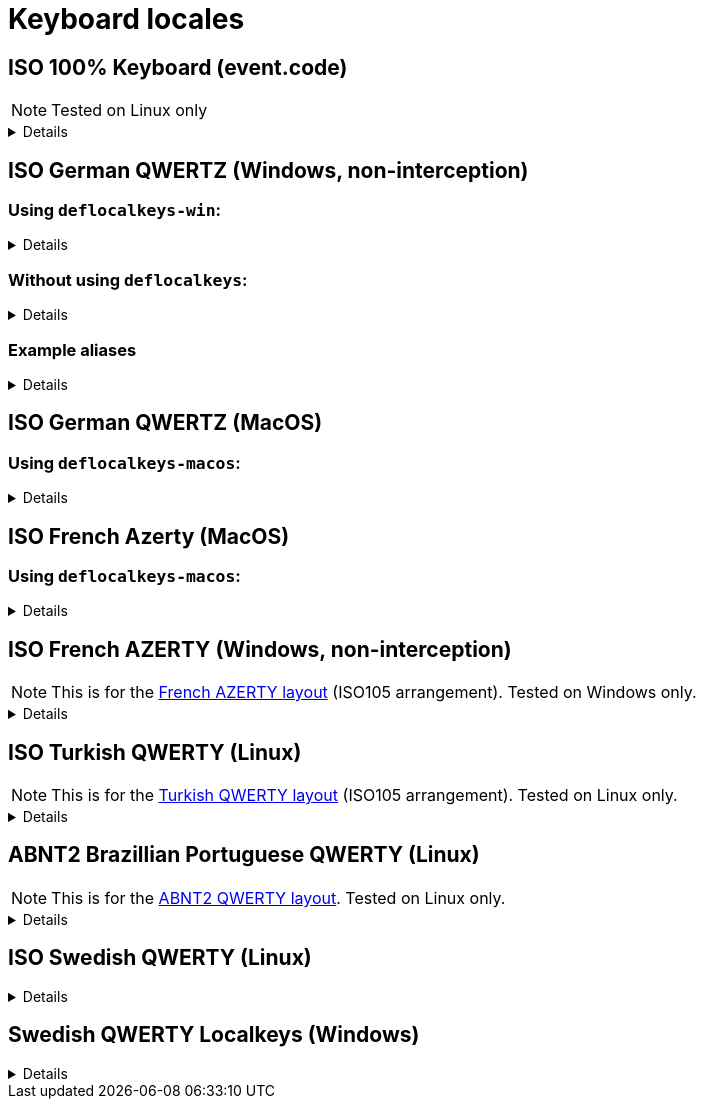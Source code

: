 ////
Commented out since it doesn't seem to add anything for now, but maybe in the future
:sectlinks:
:sectanchors:
////

ifdef::env-github[]
:tip-caption: :bulb:
:note-caption: :information_source:
:important-caption: :heavy_exclamation_mark:
:caution-caption: :fire:
:warning-caption: :warning:
endif::[]

= Keyboard locales

////
Commented out since doc is short enough without a ToC for the time being.
:toc:
:toc-title: pass:[<b>TABLE OF CONTENTS</b>]
:toclevels: 3
////

== ISO 100% Keyboard (event.code)

NOTE: Tested on Linux only

[%collapsible]
====
----
(defsrc
  Escape                   F1      F2     F3     F4         F5     F6     F7     F8             F9         F10            F11  F12      PrintScreen  ScrollLock  Pause
  Backquote        Digit1 Digit2 Digit3 Digit4 Digit5 Digit6 Digit7 Digit8 Digit9 Digit0       Minus       Equal         Backspace      Insert       Home        PageUp        NumLock NumpadDivide NumpadMultiply NumpadSubtract
  Tab                   KeyQ   KeyW   KeyE   KeyR   KeyT   KeyY   KeyU   KeyI   KeyO    KeyP       BracketLeft BracketRight  Enter      Delete       End         PageDown      Numpad7 Numpad8      Numpad9        NumpadAdd
  CapsLock              KeyA   KeyS   KeyD   KeyF   KeyG   KeyH   KeyJ   KeyK   KeyL   Semicolon     Quote      Backslash                                                      Numpad4 Numpad5      Numpad6
  ShiftLeft IntlBackslash  KeyZ   KeyX   KeyC   KeyV   KeyB   KeyN   KeyM   Comma  Period       Slash                   ShiftRight                   ArrowUp                   Numpad3 Numpad2      Numpad1        NumpadEnter
  ControlLeft       MetaLeft AltLeft                   Space                   AltRight       MetaRight   ContextMenu ControlRight      ArrowLeft    ArrowDown   ArrowRight    Numpad0              NumpadDecimal  
)
----
====

== ISO German QWERTZ (Windows, non-interception)[[german]]

=== Using `deflocalkeys-win`:[[german-defwin]]

[%collapsible]
====
----
(defcustomkeys
  ü    186
  +    187
  #    191
  ö    192
  ß    219
  ^    220
  ´    221
  ä    222
  <    226
)

(defsrc
  ^         1    2    3    4    5    6    7    8    9    0    ß    ´    bspc
  tab       q    w    e    r    t    z    u    i    o    p    ü    +
  caps      a    s    d    f    g    h    j    k    l    ö    ä    #    ret
  lsft <    y    x    c    v    b    n    m    ,    .    -    rsft
  lctl lmet lalt           spc            ralt rmet rctl
)
----
====

=== Without using `deflocalkeys`:[[german-nodeflocalkeys]]

[%collapsible]
====
----
(defsrc
  \         1    2    3    4    5    6    7    8    9    0    [    ]    bspc
  tab       q    w    e    r    t    z    u    i    o    p    ;    =
  caps      a    s    d    f    g    h    j    k    l    grv  '    /    ret
  lsft 102d y    x    c    v    b    n    m    ,    .    -    rsft
  lctl lmet lalt           spc            ralt rmet rctl
)
----
====

=== Example aliases[[german-aliases]]

[%collapsible]
====
----
(defalias
  ;; shifted german keys
  ! S-1
  ˝ S-2  ;; unicode 02DD ˝ look-a-like is used because @" is no valid alias, to be displayed correctly
         ;; in console requires a font that can - e.g. cascadia
  §	S-3
  $	S-4
  %	S-5
  &	S-6
  /	S-7
  ﴾	S-8  ;; unicode FD3E ﴾ look-a-like is used because @( is no valid alias, to be displayed correctly...
  ﴿	S-9  ;; unicode FD3F ﴿ look-a-like is used because @) is no valid alias, to be displayed correctly ...
  =	S-0
  ? S-ß
  * S-+
  ' S-#
  ; S-,
  : S-.
  _ S--
  > S-<
  < <   ;; not really needed but having @< and @> looks consistent

  ;; change dead keys in normal keys
  ´ (macro ´ spc )	  ;; ´ 
  ` (macro S-´ spc )  ;; `
  ^ (macro ^ spc )    ;; ^ = \ - shifting @^ will produce an incorrect space now
  ° S-^
  
  ;; AltGr german keys
  ~ A-C-+
  \ A-C-ß
  ẞ A-C-S-ß
  | A-C-<
  } A-C-0
  { A-C-7
  ] A-C-9
  [ A-C-8	
  € A-C-e
  @ A-C-q
  ² A-C-2
  ³ A-C-3
  µ A-C-m
)
----
====

== ISO German QWERTZ (MacOS)[[german]]

=== Using `deflocalkeys-macos`:[[german-defmac]]

[%collapsible]
====
----
(deflocalkeys-macos
  ß    12
  ´    13
  z    21
  ü    26
  +    27
  ö    39
  ä    40
  <    41
  #    43
  y    44
  -    53
  ^    86
)

(defsrc
  ⎋         f1   f2   f3   f4   f5   f6   f7   f8   f9   f10  f11  f12
  ^         1    2    3    4    5    6    7    8    9    0    ß    ´    ⌫
  ↹         q    w    e    r    t    z    u    i    o    p    ü    +
  ⇪         a    s    d    f    g    h    j    k    l    ö    ä    #    ↩
 ‹⇧   <     y    x    c    v    b    n    m    ,    .    -         ▲    ⇧›
  fn       ‹⌃   ‹⌥   ‹⌘              ␣              ⌘›   ⌥›   ◀    ▼    ▶
)
----
====

== ISO French Azerty (MacOS)[[french]]

=== Using `deflocalkeys-macos`:[[french-defmac]]

[%collapsible]
====
----
(deflocalkeys-macos
  @    50
  par  12 ;; Close parentheses
  -    13
  ^    73
  $    164
  ù    85
  `    192
  <    41
  /    191
  =    53
  a    16
  q    30
  z    17
  w    44
  m    39
)

(defsrc
  ⎋         f1   f2   f3   f4   f5   f6   f7   f8   f9  f10   f11  f12
  @         1    2    3    4    5    6    7    8    9    0    par   -    ⌫
  ↹         a    z    e    r    t    y    u    i    o    p     ^    $
  ⇪         q    s    d    f    g    h    j    k    l    m     ù    `    ↩
 ‹⇧   <     w    x    c    v    b    n    ,    .    /    =          ▲    ⇧›
  fn       ‹⌃   ‹⌥   ‹⌘              ␣              ⌘›   ⌥›    ◀    ▼    ▶
)
----
====

== ISO French AZERTY (Windows, non-interception)[[french]]

NOTE: This is for the https://kbdlayout.info/kbdfr?arrangement=ISO105[French AZERTY layout] (ISO105 arrangement). Tested on Windows only.

[%collapsible]
====
----
(deflocalkeys-win
	k252 223 ;; ref to the key [!] (VK_OEM_8)
)

(defsrc ;; french
  '        1     2     3     4     5     6     7     8     9     0      [    eql        bspc
  tab       a     z     e     r     t     y     u     i     o     p      ]     ;
  caps       q     s     d     f     g     h     j     k     l     m      `     bksl     ret
  lsft nubs   w     x     c     v     b     n     comm  .     /     k252                rsft
  lctl    lmet   lalt           spc                             ralt                    rctl
)
----
====

== ISO Turkish QWERTY (Linux)[[turkish]]

NOTE: This is for the https://kbdlayout.info/kbdtuq?arrangement=ISO105[Turkish QWERTY layout] (ISO105 arrangement). Tested on Linux only.

[%collapsible]
====
----
(deflocalkeys-linux
	* 	12
	- 	13
	ı 	23
	ğ 	26
	ü 	27
	ş 	39
	İ 	40
	, 	43
	< 	86
	ö 	51
	ç 	52
	. 	53
)

(defsrc ;; turkish-iso105
	grv  	1	2	3	4	5	6	7	8	9	0	*	-	bspc
	tab  	q	w	e	r	t	y	u	ı	o	p	ğ	ü
	caps 	a	s	d	f	g	h	j	k	l	ş	İ	,	ret
	lsft 	<	z	x	c	v	b	n	m	ö	ç	.		rsft
	lctl	lmet	lalt				spc					ralt	rmet	rctl
)

;; We use İ instead of i because kanata doesn't allow using i in deflocalkeys, as it is a default key name.
----
====

== ABNT2 Brazillian Portuguese QWERTY (Linux)[[portuguese]]

NOTE: This is for the https://kbdlayout.info/kbdbr[ABNT2 QWERTY layout]. Tested on Linux only.

[%collapsible]
====
----
(deflocalkeys-linux
  ´ 26
  [ 27
  ç 39
  ~ 40
  ' 41
  ] 43
  ; 53
  \ 86
  / 89
)

(defsrc ;; brazillian-abnt2
  esc  f1    f2   f3   f4   f5   f6   f7   f8   f9   f10  f11  f12 
  '    1     2    3    4    5    6    7    8    9    0    -    =   bspc
  tab  q     w    e    r    t    y    u    i    o    p    ´    [   ret
  caps a     s    d    f    g    h    j    k    l    ç    ~    ]  
  lsft \     z    x    c    v    b    n    m    ,    .    ;    rsft
  lctl lmet  lalt           spc            ralt      /
)
----
====

== ISO Swedish QWERTY (Linux)[[swedish]]

[%collapsible]
====
----
;; Swedish ISO105
(deflocalkeys-linux
  §   41
  +   12
  ´   13 ;; Acute accent. Opposite to the grave accent (grv).
  å   26
  ¨   27
  ö   39
  ä   40
  '   43
  <   86
  ,   51
  .   52
  -   53
)

(defsrc ;; Swedish ISO105
  §    1    2    3    4    5    6    7    8    9    0    +    ´    bspc
  tab  q    w    e    r    t    y    u    i    o    p    å    ¨
  caps a    s    d    f    g    h    j    k    l    ö    ä    '    ret
  lsft <    z    x    c    v    b    n    m    ,    .    -         rsft
  lctl lmet lalt                spc                 ralt rmet menu rctl
)

;; Empty layer that matches the Swedish layout
(deflayer default
  _    _    _    _    _    _    _    _    _    _    _    _    _    _
  _    _    _    _    _    _    _    _    _    _    _    _    _
  _    _    _    _    _    _    _    _    _    _    _    _    _    _
  _    _    _    _    _    _    _    _    _    _    _    _         _
  _    _    _                   _                   _    _    _    _
)
----
====


== Swedish QWERTY Localkeys (Windows)[[swedish]]

[%collapsible]
====
----
(deflocalkeys-win
  §   220
  +   187
  ´   219
  å   221
  ¨   186
  ö   192
  ä   222
  '   191
  <   226
  ,   188
  .   190
  -   189
)
----
====
